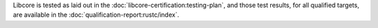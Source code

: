 .. SPDX-License-Identifier: MIT OR Apache-2.0
   SPDX-FileCopyrightText: The Ferrocene Developers

Libcore is tested as laid out in the :doc:`libcore-certification:testing-plan`, and those test results, for all qualified targets, are available in the :doc:`qualification-report:rustc/index`.
